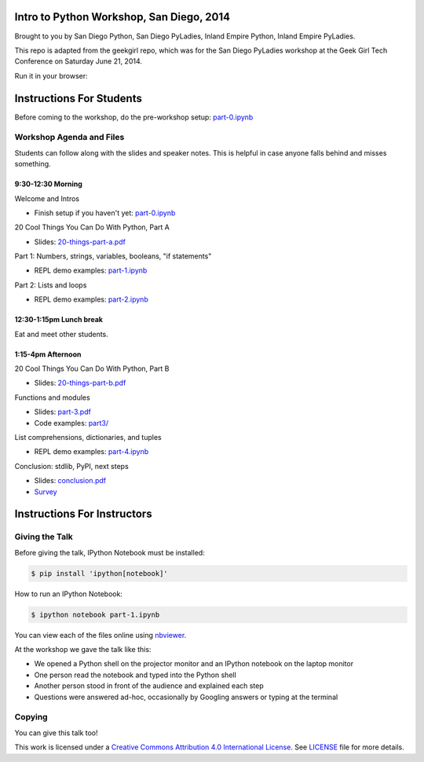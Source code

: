 Intro to Python Workshop, San Diego, 2014
==========================================

Brought to you by San Diego Python, San Diego PyLadies, Inland Empire Python, 
Inland Empire PyLadies.

This repo is adapted from the geekgirl repo, which was for the San Diego PyLadies 
workshop at the Geek Girl Tech Conference on Saturday June 21, 2014.

Run it in your browser:

.. image:: https://mybinder.org/badge_logo.svg
 :target: https://mybinder.org/v2/gh/pythonsd/intro-to-python/master

Instructions For Students
=============================

Before coming to the workshop, do the pre-workshop setup: `part-0.ipynb`_

Workshop Agenda and Files
-------------------------

Students can follow along with the slides and speaker notes. This is helpful 
in case anyone falls behind and misses something.

9:30-12:30 Morning
~~~~~~~~~~~~~~~~~~~

Welcome and Intros

* Finish setup if you haven't yet: `part-0.ipynb`_

20 Cool Things You Can Do With Python, Part A

* Slides: `20-things-part-a.pdf`_

Part 1: Numbers, strings, variables, booleans, "if statements"

* REPL demo examples: `part-1.ipynb`_

Part 2: Lists and loops

* REPL demo examples: `part-2.ipynb`_

12:30-1:15pm Lunch break
~~~~~~~~~~~~~~~~~~~~~~~~~

Eat and meet other students.

1:15-4pm Afternoon
~~~~~~~~~~~~~~~~~~~

20 Cool Things You Can Do With Python, Part B

* Slides: `20-things-part-b.pdf`_

Functions and modules

* Slides: `part-3.pdf`_
* Code examples: `part3/`_

List comprehensions, dictionaries, and tuples

* REPL demo examples: `part-4.ipynb`_

Conclusion: stdlib, PyPI, next steps

* Slides: `conclusion.pdf`_

* `Survey`_

Instructions For Instructors
=============================

Giving the Talk
---------------

Before giving the talk, IPython Notebook must be installed:

.. code-block:: bash

    $ pip install 'ipython[notebook]'

How to run an IPython Notebook:

.. code-block:: bash

    $ ipython notebook part-1.ipynb

You can view each of the files online using `nbviewer`_.

At the workshop we gave the talk like this:

* We opened a Python shell on the projector monitor and an IPython notebook on the laptop monitor
* One person read the notebook and typed into the Python shell
* Another person stood in front of the audience and explained each step
* Questions were answered ad-hoc, occasionally by Googling answers or typing at the terminal


Copying
-------

You can give this talk too!

This work is licensed under a `Creative Commons Attribution 4.0 International License`_. See LICENSE_ file for more details.


.. _nbviewer: http://nbviewer.ipython.org/
.. _part-0.ipynb: http://nbviewer.ipython.org/github/pythonsd/intro-to-python/blob/master/part-0.ipynb
.. _20-things-part-a.pdf: https://github.com/pythonsd/intro-to-python/tree/master/slides/20-things-part-a.pdf
.. _part-1.ipynb: http://nbviewer.ipython.org/github/pythonsd/intro-to-python/blob/master/part-1.ipynb
.. _part-2.ipynb: http://nbviewer.ipython.org/github/pythonsd/intro-to-python/blob/master/part-2.ipynb
.. _20-things-part-b.pdf: https://github.com/pythonsd/intro-to-python/tree/master/slides/20-things-part-b.pdf
.. _part-3.pdf: https://github.com/pythonsd/intro-to-python/tree/master/slides/part-3.pdf
.. _`part3/`: https://github.com/pythonsd/intro-to-python/tree/master/part3
.. _part-4.ipynb: http://nbviewer.ipython.org/github/pythonsd/intro-to-python/blob/master/part-4.ipynb
.. _conclusion.pdf: https://github.com/pythonsd/intro-to-python/tree/master/slides/conclusion.pdf
.. _Survey: https://www.surveymonkey.com/s/8KX9GGQ
.. _Creative Commons Attribution 4.0 International License: http://creativecommons.org/licenses/by/4.0/
.. _LICENSE: LICENSE

